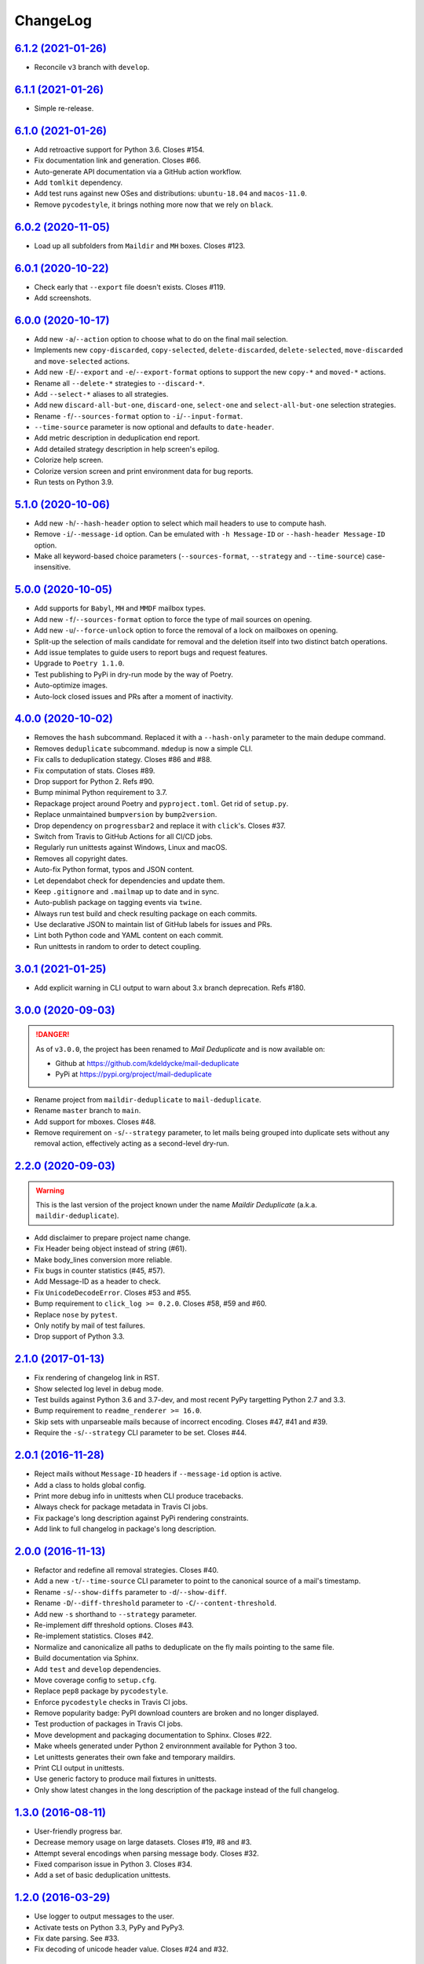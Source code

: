 ChangeLog
=========


`6.1.2 (2021-01-26) <https://github.com/kdeldycke/mail-deduplicate/compare/v6.1.1...v6.1.2>`_
---------------------------------------------------------------------------------------------

* Reconcile ``v3`` branch with ``develop``.


`6.1.1 (2021-01-26) <https://github.com/kdeldycke/mail-deduplicate/compare/v6.1.0...v6.1.1>`_
---------------------------------------------------------------------------------------------

* Simple re-release.


`6.1.0 (2021-01-26) <https://github.com/kdeldycke/mail-deduplicate/compare/v6.0.2...v6.1.0>`_
---------------------------------------------------------------------------------------------

* Add retroactive support for Python 3.6. Closes #154.
* Fix documentation link and generation. Closes #66.
* Auto-generate API documentation via a GitHub action workflow.
* Add ``tomlkit`` dependency.
* Add test runs against new OSes and distributions: ``ubuntu-18.04`` and
  ``macos-11.0``.
* Remove ``pycodestyle``, it brings nothing more now that we rely on ``black``.


`6.0.2 (2020-11-05) <https://github.com/kdeldycke/mail-deduplicate/compare/v6.0.1...v6.0.2>`_
---------------------------------------------------------------------------------------------

* Load up all subfolders from ``Maildir`` and ``MH`` boxes. Closes #123.


`6.0.1 (2020-10-22) <https://github.com/kdeldycke/mail-deduplicate/compare/v6.0.0...v6.0.1>`_
---------------------------------------------------------------------------------------------

* Check early that ``--export`` file doesn't exists. Closes #119.
* Add screenshots.


`6.0.0 (2020-10-17) <https://github.com/kdeldycke/mail-deduplicate/compare/v5.1.0...v6.0.0>`_
---------------------------------------------------------------------------------------------

* Add new ``-a``/``--action`` option to choose what to do on the final mail
  selection.
* Implements new ``copy-discarded``, ``copy-selected``, ``delete-discarded``,
  ``delete-selected``, ``move-discarded`` and ``move-selected`` actions.
* Add new ``-E``/``--export`` and ``-e``/``--export-format`` options to support
  the new ``copy-*`` and ``moved-*`` actions.
* Rename all ``--delete-*`` strategies to ``--discard-*``.
* Add ``--select-*`` aliases to all strategies.
* Add new ``discard-all-but-one``, ``discard-one``, ``select-one`` and
  ``select-all-but-one`` selection strategies.
* Rename ``-f``/``--sources-format`` option to ``-i``/``--input-format``.
* ``--time-source`` parameter is now optional and defaults to ``date-header``.
* Add metric description in deduplication end report.
* Add detailed strategy description in help screen's epilog.
* Colorize help screen.
* Colorize version screen and print environment data for bug reports.
* Run tests on Python 3.9.


`5.1.0 (2020-10-06) <https://github.com/kdeldycke/mail-deduplicate/compare/v5.0.0...v5.1.0>`_
---------------------------------------------------------------------------------------------

* Add new ``-h``/``--hash-header`` option to select which mail headers to use
  to compute hash.
* Remove ``-i``/``--message-id`` option. Can be emulated with ``-h
  Message-ID`` or ``--hash-header Message-ID`` option.
* Make all keyword-based choice parameters (``--sources-format``, ``--strategy`` and
  ``--time-source``) case-insensitive.


`5.0.0 (2020-10-05) <https://github.com/kdeldycke/mail-deduplicate/compare/v4.0.0...v5.0.0>`_
---------------------------------------------------------------------------------------------

* Add supports for ``Babyl``, ``MH`` and ``MMDF`` mailbox types.
* Add new ``-f``/``--sources-format`` option to force the type of mail sources
  on opening.
* Add new ``-u``/``--force-unlock`` option to force the removal of a lock on
  mailboxes on opening.
* Split-up the selection of mails candidate for removal and the deletion itself
  into two distinct batch operations.
* Add issue templates to guide users to report bugs and request features.
* Upgrade to ``Poetry 1.1.0``.
* Test publishing to PyPi in dry-run mode by the way of Poetry.
* Auto-optimize images.
* Auto-lock closed issues and PRs after a moment of inactivity.


`4.0.0 (2020-10-02) <https://github.com/kdeldycke/mail-deduplicate/compare/v3.0.0...v4.0.0>`_
---------------------------------------------------------------------------------------------

* Removes the ``hash`` subcommand. Replaced it with a ``--hash-only`` parameter
  to the main dedupe command.
* Removes ``deduplicate`` subcommand. ``mdedup`` is now a simple CLI.
* Fix calls to deduplication stategy. Closes #86 and #88.
* Fix computation of stats. Closes #89.
* Drop support for Python 2. Refs #90.
* Bump minimal Python requirement to 3.7.
* Repackage project around Poetry and ``pyproject.toml``. Get rid of
  ``setup.py``.
* Replace unmaintained ``bumpversion`` by ``bump2version``.
* Drop dependency on ``progressbar2`` and replace it with ``click``'s.
  Closes #37.
* Switch from Travis to GitHub Actions for all CI/CD jobs.
* Regularly run unittests against Windows, Linux and macOS.
* Removes all copyright dates.
* Auto-fix Python format, typos and JSON content.
* Let dependabot check for dependencies and update them.
* Keep ``.gitignore`` and ``.mailmap`` up to date and in sync.
* Auto-publish package on tagging events via ``twine``.
* Always run test build and check resulting package on each commits.
* Use declarative JSON to maintain list of GitHub labels for issues and PRs.
* Lint both Python code and YAML content on each commit.
* Run unittests in random to order to detect coupling.


`3.0.1 (2021-01-25) <https://github.com/kdeldycke/mail-deduplicate/compare/v3.0.0...v3.0.1>`_
---------------------------------------------------------------------------------------------

* Add explicit warning in CLI output to warn about 3.x branch deprecation.
  Refs #180.


`3.0.0 (2020-09-03) <https://github.com/kdeldycke/maildir-deduplicate/compare/v2.2.0...v3.0.0>`_
------------------------------------------------------------------------------------------------

.. DANGER::
   As of ``v3.0.0``, the project has been renamed to *Mail Deduplicate* and is
   now available on:

   * Github at https://github.com/kdeldycke/mail-deduplicate
   * PyPi at https://pypi.org/project/mail-deduplicate

* Rename project from ``maildir-deduplicate`` to ``mail-deduplicate``.
* Rename ``master`` branch to ``main``.
* Add support for mboxes. Closes #48.
* Remove requirement on ``-s``/``--strategy`` parameter, to let mails being
  grouped into duplicate sets without any removal action, effectively acting as
  a second-level dry-run.


`2.2.0 (2020-09-03) <https://github.com/kdeldycke/mail-deduplicate/compare/v2.1.0...v2.2.0>`_
---------------------------------------------------------------------------------------------

.. warning::
   This is the last version of the project known under the name *Maildir
   Deduplicate* (a.k.a. ``maildir-deduplicate``).

* Add disclaimer to prepare project name change.
* Fix Header being object instead of string (#61).
* Make body_lines conversion more reliable.
* Fix bugs in counter statistics (#45, #57).
* Add Message-ID as a header to check.
* Fix ``UnicodeDecodeError``. Closes #53 and #55.
* Bump requirement to ``click_log >= 0.2.0``. Closes #58, #59 and #60.
* Replace ``nose`` by ``pytest``.
* Only notify by mail of test failures.
* Drop support of Python 3.3.


`2.1.0 (2017-01-13) <https://github.com/kdeldycke/mail-deduplicate/compare/v2.0.1...v2.1.0>`_
------------------------------------------------------------------------------------------------

* Fix rendering of changelog link in RST.
* Show selected log level in debug mode.
* Test builds against Python 3.6 and 3.7-dev, and most recent PyPy targetting
  Python 2.7 and 3.3.
* Bump requirement to ``readme_renderer >= 16.0``.
* Skip sets with unparseable mails because of incorrect encoding. Closes #47,
  #41 and #39.
* Require the ``-s``/``--strategy`` CLI parameter to be set. Closes #44.


`2.0.1 (2016-11-28) <https://github.com/kdeldycke/mail-deduplicate/compare/v2.0.0...v2.0.1>`_
------------------------------------------------------------------------------------------------

* Reject mails without ``Message-ID`` headers if ``--message-id`` option is
  active.
* Add a class to holds global config.
* Print more debug info in unittests when CLI produce tracebacks.
* Always check for package metadata in Travis CI jobs.
* Fix package's long description against PyPi rendering constraints.
* Add link to full changelog in package's long description.


`2.0.0 (2016-11-13) <https://github.com/kdeldycke/mail-deduplicate/compare/v1.3.0...v2.0.0>`_
------------------------------------------------------------------------------------------------

* Refactor and redefine all removal strategies. Closes #40.
* Add a new ``-t``/``--time-source`` CLI parameter to point to the canonical
  source of a mail's timestamp.
* Rename ``-s``/``--show-diffs`` parameter to ``-d``/``--show-diff``.
* Rename ``-D``/``--diff-threshold`` parameter to
  ``-C``/``--content-threshold``.
* Add new ``-s`` shorthand to ``--strategy`` parameter.
* Re-implement diff threshold options. Closes #43.
* Re-implement statistics. Closes #42.
* Normalize and canonicalize all paths to deduplicate on the fly mails pointing
  to the same file.
* Build documentation via Sphinx.
* Add ``test`` and ``develop`` dependencies.
* Move coverage config to ``setup.cfg``.
* Replace ``pep8`` package by ``pycodestyle``.
* Enforce ``pycodestyle`` checks in Travis CI jobs.
* Remove popularity badge: PyPI download counters are broken and no longer
  displayed.
* Test production of packages in Travis CI jobs.
* Move development and packaging documentation to Sphinx. Closes #22.
* Make wheels generated under Python 2 environnment available for Python 3 too.
* Let unittests generates their own fake and temporary maildirs.
* Print CLI output in unittests.
* Use generic factory to produce mail fixtures in unittests.
* Only show latest changes in the long description of the package instead of
  the full changelog.


`1.3.0 (2016-08-11) <https://github.com/kdeldycke/mail-deduplicate/compare/v1.2.0...v1.3.0>`_
------------------------------------------------------------------------------------------------

* User-friendly progress bar.
* Decrease memory usage on large datasets. Closes #19, #8 and #3.
* Attempt several encodings when parsing message body. Closes #32.
* Fixed comparison issue in Python 3. Closes #34.
* Add a set of basic deduplication unittests.


`1.2.0 (2016-03-29) <https://github.com/kdeldycke/mail-deduplicate/compare/v1.1.0...v1.2.0>`_
------------------------------------------------------------------------------------------------

* Use logger to output messages to the user.
* Activate tests on Python 3.3, PyPy and PyPy3.
* Fix date parsing. See #33.
* Fix decoding of unicode header value. Closes #24 and #32.


`1.1.0 (2016-01-10) <https://github.com/kdeldycke/mail-deduplicate/compare/v1.0.2...v1.1.0>`_
------------------------------------------------------------------------------------------------

* Add Python 3.4 and 3.5 support. Closes #30.
* Add default ``isort`` configuration.
* Remove hackish default encoding forcing in main code.


`1.0.2 (2015-12-22) <https://github.com/kdeldycke/mail-deduplicate/compare/v1.0.1...v1.0.2>`_
------------------------------------------------------------------------------------------------

* Fix ``AttributeError`` on message instance. Closes #28.
* Various fixes of references to internal variables introduced
  by a switch to more Pythonic classes in 1.0.0.
* Remove ``Message-ID`` from the list of default canonical headers.


`1.0.1 (2015-11-23) <https://github.com/kdeldycke/mail-deduplicate/compare/v1.0.0...v1.0.1>`_
------------------------------------------------------------------------------------------------

* Switch from coveralls.io to codecov.io.


`1.0.0 (2015-10-03) <https://github.com/kdeldycke/mail-deduplicate/compare/v0.1.0...v1.0.0>`_
------------------------------------------------------------------------------------------------

* Fix package version parsing.
* Add installation instructions. Closes #21.
* Add PEP8 and PyLint configuration.
* Add bumpversion configuration.
* Rework CLI around click framework. Closes #26.


`0.1.0 (2014-12-15) <https://github.com/kdeldycke/mail-deduplicate/compare/v0.0.1...v0.1.0>`_
------------------------------------------------------------------------------------------------

* Package the script for proper distribution.


`0.0.1 (2011-04-27) <https://github.com/kdeldycke/mail-deduplicate/compare/v0.0.0...v0.0.1>`_
------------------------------------------------------------------------------------------------

* First external contribution.


`0.0.0 (2010-06-08) <https://github.com/kdeldycke/mail-deduplicate/compare/init...v0.0.0>`_
----------------------------------------------------------------------------------------------

* First commit.
